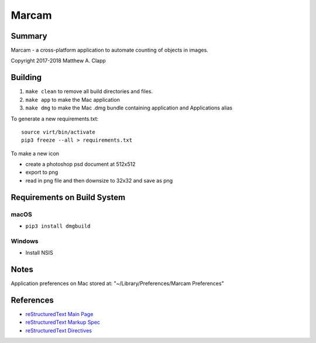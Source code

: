 Marcam
======

Summary
-------

Marcam - a cross-platform application to automate counting of objects in images.  

Copyright 2017-2018 Matthew A. Clapp

Building
--------

#. ``make clean`` to remove all build directories and files.
#. ``make app`` to make the Mac application
#. ``make dmg`` to make the Mac .dmg bundle containing application and
   Applications alias

To generate a new requirements.txt::

    source virt/bin/activate
    pip3 freeze --all > requirements.txt

To make a new icon

* create a photoshop psd document at 512x512
* export to png
* read in png file and then downsize to 32x32 and save as png

Requirements on Build System
----------------------------

macOS
~~~~~
* ``pip3 install dmgbuild``

Windows
~~~~~~~
* Install NSIS

Notes
--------
Application preferences on Mac stored at: "~/Library/Preferences/Marcam Preferences"

References
----------

* `reStructuredText Main Page <http://docutils.sourceforge.net/rst.html>`_
* `reStructuredText Markup Spec <http://docutils.sourceforge.net/docs/ref/rst/restructuredtext.html>`_
* `reStructuredText Directives <http://docutils.sourceforge.net/docs/ref/rst/directives.html>`_
